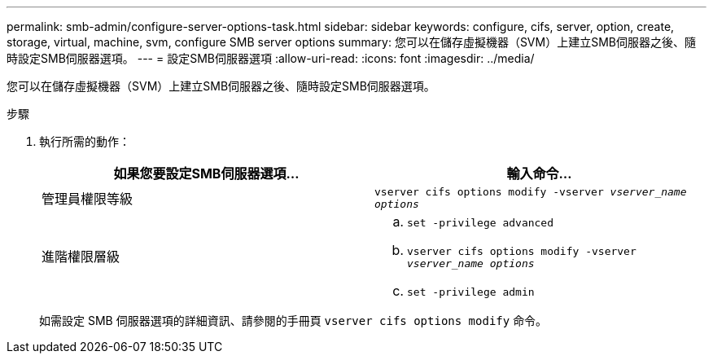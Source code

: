---
permalink: smb-admin/configure-server-options-task.html 
sidebar: sidebar 
keywords: configure, cifs, server, option, create, storage, virtual, machine, svm, configure SMB server options 
summary: 您可以在儲存虛擬機器（SVM）上建立SMB伺服器之後、隨時設定SMB伺服器選項。 
---
= 設定SMB伺服器選項
:allow-uri-read: 
:icons: font
:imagesdir: ../media/


[role="lead"]
您可以在儲存虛擬機器（SVM）上建立SMB伺服器之後、隨時設定SMB伺服器選項。

.步驟
. 執行所需的動作：
+
|===
| 如果您要設定SMB伺服器選項... | 輸入命令... 


 a| 
管理員權限等級
 a| 
`vserver cifs options modify -vserver _vserver_name options_`



 a| 
進階權限層級
 a| 
.. `set -privilege advanced`
.. `vserver cifs options modify -vserver _vserver_name options_`
.. `set -privilege admin`


|===
+
如需設定 SMB 伺服器選項的詳細資訊、請參閱的手冊頁 `vserver cifs options modify` 命令。


